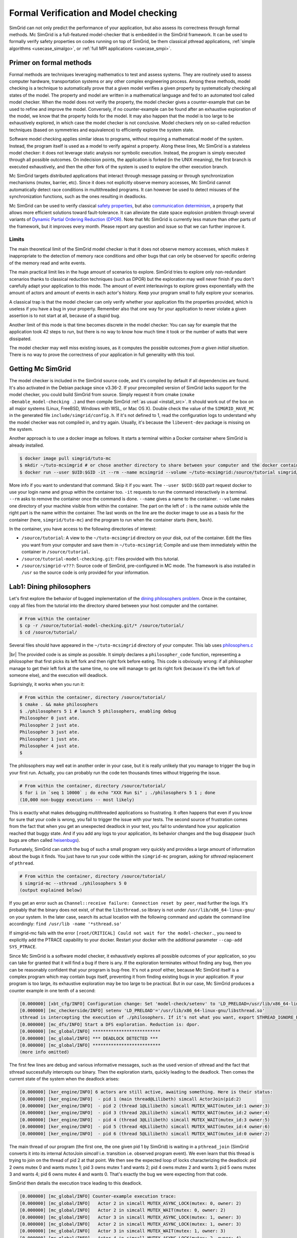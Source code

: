 .. _usecase_modelchecking:

Formal Verification and Model checking
======================================

SimGrid can not only predict the performance of your application, but also assess its correctness through formal methods. Mc
SimGrid is a full-featured model-checker that is embedded in the SimGrid framework. It can be used to formally verify safety
properties on codes running on top of SimGrid, be them classical pthread applications, :ref:`simple algorithms
<usecase_simalgo>`, or :ref:`full MPI applications <usecase_smpi>`.

Primer on formal methods
------------------------

Formal methods are techniques leveraging mathematics to test and assess systems. They are routinely used to assess computer hardware,
transportation systems or any other complex engineering process. Among these methods, model checking is a technique to automatically
prove that a given model verifies a given property by systematically checking all states of the model. The property and model are
written in a mathematical language and fed to an automated tool called model checker. When the model does not verify the property, the
model checker gives a counter-example that can be used to refine and improve the model. Conversely, if no counter-example can be found
after an exhaustive exploration of the model, we know that the property holds for the model. It may also happen that the model is too
large to be exhaustively explored, in which case the model checker is not conclusive. Model checkers rely on so-called reduction
techniques (based on symmetries and equivalence) to efficiently explore the system state.

Software model checking applies similar ideas to programs, without requiring a mathematical model of the system. Instead, the
program itself is used as a model to verify against a property. Along these lines, Mc SimGrid is a stateless model checker: it
does not leverage static analysis nor symbolic execution. Instead, the program is simply executed through all possible outcomes.
On indecision points, the application is forked (in the UNIX meaning), the first branch is executed exhaustively, and then the
other fork of the system is used to explore the other execution branch.

Mc SimGrid targets distributed applications that interact through message passing or through synchronization mechanisms (mutex,
barrier, etc). Since it does not explicitly observe memory accesses, Mc SimGrid cannot automatically detect race conditions in
multithreaded programs. It can however be used to detect misuses of the synchronization functions, such as the ones resulting in
deadlocks.

Mc SimGrid can be used to verify classical `safety properties <https://en.wikipedia.org/wiki/Linear_time_property>`_, but also
`communication determinism <https://hal.inria.fr/hal-01953167/document>`_, a property that allows more efficient solutions
toward fault-tolerance. It can alleviate the state space explosion problem through several variants of `Dynamic Partial Ordering
Reduction (DPOR) <https://en.wikipedia.org/wiki/Partial_order_reduction>`_. Note that Mc SimGrid is currently less mature than
other parts of the framework, but it improves every month. Please report any question and issue so that we can further improve
it.

Limits
^^^^^^

The main theoretical limit of the SimGrid model checker is that it does not observe memory accesses, which makes it
inappropriate to the detection of memory race conditions and other bugs that can only be observed for specific ordering of the
memory read and write events. 

The main practical limit lies in the huge amount of scenarios to explore. SimGrid tries to explore only non-redundant scenarios
thanks to classical reduction techniques (such as DPOR) but the exploration may well never finish if you don't carefully adapt
your application to this mode. The amount of event interleavings to explore grows exponentially with the amount of actors and
amount of events in each actor's history. Keep your program small to fully explore your scenarios.

A classical trap is that the model checker can only verify whether your application fits the properties provided, which is
useless if you have a bug in your property. Remember also that one way for your application to never violate a given assertion
is to not start at all, because of a stupid bug.

Another limit of this mode is that time becomes discrete in the model checker: You can say for example that the application took
42 steps to run, but there is no way to know how much time it took or the number of watts that were dissipated.

The model checker may well miss existing issues, as it computes the possible outcomes *from a given initial situation*. There is
no way to prove the correctness of your application in full generality with this tool.

Getting Mc SimGrid
------------------

The model checker is included in the SimGrid source code, and it's compiled by default if all dependencies are found. It's also
activated in the Debian package since v3.36-2. If your precompiled version of SimGrid lacks support for the model checker, you
could build SimGrid from source. Simply request it from cmake (``cmake -Denable_model-checking .``) and then compile SimGrid
:ref:`as usual <install_src>`. It should work out of the box on all major systems (Linux, FreeBSD, Windows with WSL, or Mac OS
X). Double check the value of the ``SIMGRID_HAVE_MC`` in the generated file ``include/simgrid/config.h``. If it's not defined to
1, read the configuration logs to understand why the model checker was not compiled in, and try again. Usually, it's because the
``libevent-dev`` package is missing on the system.

Another approach is to use a docker image as follows. It starts a terminal within a Docker container where SimGrid is already 
installed.

.. code-block:: console

   $ docker image pull simgrid/tuto-mc
   $ mkdir ~/tuto-mcsimgrid # or chose another directory to share between your computer and the docker container
   $ docker run --user $UID:$GID -it --rm --name mcsimgrid --volume ~/tuto-mcsimgrid:/source/tutorial simgrid/tuto-mc bash

More info if you want to understand that command. Skip it if you want. The ``--user $UID:$GID`` part request docker to use your
login name and group within the container too. ``-it`` requests to run the command interactively in a terminal. ``--rm`` asks to
remove the container once the command is done. ``--name`` gives a name to the container. ``--volume`` makes one directory of
your machine visible from within the container. The part on the left of ``:`` is the name outside while the right part is the
name within the container. The last words on the line are the docker image to use as a basis for the container (here,
``simgrid/tuto-mc``) and the program to run when the container starts (here, ``bash``).

In the container, you have access to the following directories of interest:

- ``/source/tutorial``: A view to the ``~/tuto-mcsimgrid`` directory on your disk, out of the container.
  Edit the files you want from your computer and save them in ``~/tuto-mcsimgrid``;
  Compile and use them immediately within the container in ``/source/tutorial``.
- ``/source/tutorial-model-checking.git``: Files provided with this tutorial.
- ``/source/simgrid-v???``: Source code of SimGrid, pre-configured in MC mode. The framework is also installed in ``/usr``
  so the source code is only provided for your information.

Lab1: Dining philosophers
-------------------------

Let's first explore the behavior of bugged implementation of the `dining philosophers problem
<https://en.wikipedia.org/wiki/Dining_philosophers_problem>`_. Once in the container, copy all files from the tutorial into the
directory shared between your host computer and the container.

.. code-block:: console

  # From within the container
  $ cp -r /source/tutorial-model-checking.git/* /source/tutorial/
  $ cd /source/tutorial/

Several files should have appeared in the ``~/tuto-mcsimgrid`` directory of your computer.
This lab uses `philosophers.c <https://framagit.org/simgrid/tutorial-model-checking/-/blob/main/philosophers.c>`_

.. toggle-header::
   :header: Code of ``philosophers.c``: click here to open

   You can also `view it online <https://framagit.org/simgrid/tutorial-model-checking/-/blob/main/philosophers.c>`_

   .. literalinclude:: tuto_mc/philosophers.c
      :language: cpp

|br|
The provided code is as simple as possible. It simply declares a ``philosopher_code`` function, representing a philosopher that
first picks its left fork and then right fork before eating. This code is obviously wrong: if all philosopher manage to get
their left fork at the same time, no one will manage to get its right fork (because it's the left fork of someone else), and the
execution will deadlock.

Suprisingly, it works when you run it:

.. code-block:: console

   # From within the container, directory /source/tutorial/
   $ cmake . && make philosophers
   $ ./philosophers 5 1 # launch 5 philosophers, enabling debug
   Philosopher 0 just ate.
   Philosopher 2 just ate.
   Philosopher 3 just ate.
   Philosopher 1 just ate.
   Philosopher 4 just ate.
   $

The philosophers may well eat in another order in your case, but it is really unlikely that you manage to trigger the bug in
your first run. Actually, you can probably run the code ten thousands times without triggering the issue.

.. code-block:: console

   # From within the container, directory /source/tutorial/
   $ for i in `seq 1 10000` ; do echo "XXX Run $i" ; ./philosophers 5 1 ; done
   (10,000 non-buggy executions -- most likely)

This is exactly what makes debugging multithreaded applications so frustrating. It often happens that even if you know for sure
that your code is wrong, you fail to trigger the issue with your tests. The second source of frustration comes from the fact
that when you get an unexpected deadlock in your test, you fail to understand how your application reached that buggy state. And
if you add any logs to your application, its behavior changes and the bug disappear (such bugs are often called `heisenbugs
<https://en.wikipedia.org/wiki/Heisenbug>`_). 

Fortunately, SimGrid can catch the bug of such a small program very quickly and provides a large amount of information about the
bugs it finds. You just have to run your code within the ``simgrid-mc`` program, asking for *sthread* replacement of
``pthread``.

.. code-block:: console

   # From within the container, directory /source/tutorial/
   $ simgrid-mc --sthread ./philosophers 5 0
   (output explained below)

If you get an error such as ``Channel::receive failure: Connection reset by peer``, read further the logs. It's probably that
the binary does not exist, of that the ``libsthread.so`` library is not under ``/usr/lib/x86_64-linux-gnu/`` on your system. In
the later case, search its actual location with the following command and update the command line accordingly: 
``find /usr/lib -name '*sthread.so'``

If simgrid-mc fails with the error ``[root/CRITICAL] Could not wait for the model-checker.``, you need to explicitly add the
PTRACE capability to your docker. Restart your docker with the additional parameter ``--cap-add SYS_PTRACE``.

Since Mc SimGrid is a software model checker, it exhaustively explores all possible outcomes of your application, so you can
take for granted that it will find a bug if there is any. If the exploration terminates without finding any bug, then you can be
reasonably confident that your program is bug-free. It's not a proof either, because Mc SimGrid itself is a complex program
which may contain bugs itself, preventing it from finding existing bugs in your application. If your program is too large, its
exhaustive exploration may be too large to be practical. But in our case, Mc SimGrid produces a counter example in one tenth of
a second:

.. code-block:: console

   [0.000000] [xbt_cfg/INFO] Configuration change: Set 'model-check/setenv' to 'LD_PRELOAD=/usr/lib/x86_64-linux-gnu/libsthread.so'
   [0.000000] [mc_checkerside/INFO] setenv 'LD_PRELOAD'='/usr/lib/x86_64-linux-gnu/libsthread.so'
   sthread is intercepting the execution of ./philosophers. If it's not what you want, export STHREAD_IGNORE_BINARY=./philosophers
   [0.000000] [mc_dfs/INFO] Start a DFS exploration. Reduction is: dpor.
   [0.000000] [mc_global/INFO] **************************
   [0.000000] [mc_global/INFO] *** DEADLOCK DETECTED ***
   [0.000000] [mc_global/INFO] **************************
   (more info omitted)

The first few lines are debug and various informative messages, such as the used version of sthread and the fact that sthread
successfully intercepts our binary. Then the exploration starts, quickly leading to the deadlock. Then comes the current state
of the system when the deadlock arises:

.. code-block:: console

   [0.000000] [ker_engine/INFO] 6 actors are still active, awaiting something. Here is their status:
   [0.000000] [ker_engine/INFO]  - pid 1 (main thread@Lilibeth) simcall ActorJoin(pid:2)
   [0.000000] [ker_engine/INFO]  - pid 2 (thread 1@Lilibeth) simcall MUTEX_WAIT(mutex_id:1 owner:3)
   [0.000000] [ker_engine/INFO]  - pid 3 (thread 2@Lilibeth) simcall MUTEX_WAIT(mutex_id:2 owner:4)
   [0.000000] [ker_engine/INFO]  - pid 4 (thread 3@Lilibeth) simcall MUTEX_WAIT(mutex_id:3 owner:5)
   [0.000000] [ker_engine/INFO]  - pid 5 (thread 4@Lilibeth) simcall MUTEX_WAIT(mutex_id:4 owner:6)
   [0.000000] [ker_engine/INFO]  - pid 6 (thread 5@Lilibeth) simcall MUTEX_WAIT(mutex_id:0 owner:2)

The main thread of our program (the first one, the one given pid 1 by SimGrid) is waiting in a ``pthread_join`` (SimGrid
converts it into its internal ActorJoin *simcall* i.e. transition i.e. observed program event). We even learn that this thread
is trying to join on the thread of pid 2 at that point. We then see the expected loop of locks characterizing the deadlock:
pid 2 owns mutex 0 and wants mutex 1; pid 3 owns mutex 1 and wants 2; pid 4 owns mutex 2 and wants 3; pid 5 owns mutex 3 and
wants 4; pid 6 owns mutex 4 and wants 0. That's exactly the bug we were expecting from that code. 

SimGrid then details the execution trace leading to this deadlock.

.. code-block:: console

   [0.000000] [mc_global/INFO] Counter-example execution trace:
   [0.000000] [mc_global/INFO]   Actor 2 in simcall MUTEX_ASYNC_LOCK(mutex: 0, owner: 2)
   [0.000000] [mc_global/INFO]   Actor 2 in simcall MUTEX_WAIT(mutex: 0, owner: 2)
   [0.000000] [mc_global/INFO]   Actor 3 in simcall MUTEX_ASYNC_LOCK(mutex: 1, owner: 3)
   [0.000000] [mc_global/INFO]   Actor 2 in simcall MUTEX_ASYNC_LOCK(mutex: 1, owner: 3)
   [0.000000] [mc_global/INFO]   Actor 3 in simcall MUTEX_WAIT(mutex: 1, owner: 3)
   [0.000000] [mc_global/INFO]   Actor 4 in simcall MUTEX_ASYNC_LOCK(mutex: 2, owner: 4)
   [0.000000] [mc_global/INFO]   Actor 3 in simcall MUTEX_ASYNC_LOCK(mutex: 2, owner: 4)
   [0.000000] [mc_global/INFO]   Actor 4 in simcall MUTEX_WAIT(mutex: 2, owner: 4)
   [0.000000] [mc_global/INFO]   Actor 5 in simcall MUTEX_ASYNC_LOCK(mutex: 3, owner: 5)
   [0.000000] [mc_global/INFO]   Actor 4 in simcall MUTEX_ASYNC_LOCK(mutex: 3, owner: 5)
   [0.000000] [mc_global/INFO]   Actor 5 in simcall MUTEX_WAIT(mutex: 3, owner: 5)
   [0.000000] [mc_global/INFO]   Actor 6 in simcall MUTEX_ASYNC_LOCK(mutex: 4, owner: 6)
   [0.000000] [mc_global/INFO]   Actor 5 in simcall MUTEX_ASYNC_LOCK(mutex: 4, owner: 6)
   [0.000000] [mc_global/INFO]   Actor 6 in simcall MUTEX_WAIT(mutex: 4, owner: 6)
   [0.000000] [mc_global/INFO]   Actor 6 in simcall MUTEX_ASYNC_LOCK(mutex: 0, owner: 2)

SimGrid execution traces are not that easy to read because the internal events do not perfectly match the API we used. Most
notably, ``pthread_lock`` is split into two events: ``MUTEX_ASYNC_LOCK`` (where the actor declares it intend to lock the mutex
without blocking. It puts its name in the waiting list of that mutex) and ``MUTEX_WAIT`` (where it actually blocks until its
name is becomes the first from that list). When ``MUTEX_ASYNC_LOCK`` appears in the execution trace, it means that this action
was successfully run by the corresponding actor (intend to wait on the mutex do not appear in the trace, only successful waits
appear). 

You can read ``MUTEX_ASYNC_LOCK`` as ``pthread_lock_begin`` while ``MUTEX_WAIT`` would be  ``pthread_lock_end``.
``pthread_unlock`` simply becomes ``MUTEX_UNLOCK``, even if there is no such operation in that execution trace.

With this information and our previous understanding of the issue, we can read the trace as follows:

 - Actor 2 takes mutex 0 (``MUTEX_ASYNC_LOCK`` + ``MUTEX_WAIT``)
 - Actor 3 declares its intend to take mutex 1 (``MUTEX_ASYNC_LOCK``)
 - Actor 2 declares its intend to take mutex 1 (``MUTEX_ASYNC_LOCK``)

This is already a dangerous move, as actor 2 is the owner of mutex 0 and wants the mutex 1, that is owned by actor 3 that will
need the mutex 2 to release the mutex 1. But the deadlock is not granted yet, as nobody owns mutex 2 yet, so actor 3 could still
get it. When exactly does the trap close in on our threads?

If we read the output further, SimGrid displays the critical transition, which is the first transition after which no valid
execution exist. Before that critical transition, some possible executions still manage to avoid any issue, but after that
transition all executions are buggy.

.. code-block:: console

   [0.000000] [mc_ct/INFO] *********************************
   [0.000000] [mc_ct/INFO] *** CRITICAL TRANSITION FOUND ***
   [0.000000] [mc_ct/INFO] *********************************
   [0.000000] [mc_ct/INFO] Current knowledge of explored stack:
   [0.000000] [mc_ct/INFO]   (  CORRECT) Actor 2 in  ==> simcall: MUTEX_ASYNC_LOCK(mutex: 0, owner: 2)
   [0.000000] [mc_ct/INFO]   (  CORRECT) Actor 2 in  ==> simcall: MUTEX_WAIT(mutex: 0, owner: 2)
   [0.000000] [mc_ct/INFO]   (  CORRECT) Actor 3 in  ==> simcall: MUTEX_ASYNC_LOCK(mutex: 1, owner: 3)
   [0.000000] [mc_ct/INFO]   (  CORRECT) Actor 2 in  ==> simcall: MUTEX_ASYNC_LOCK(mutex: 1, owner: 3)
   [0.000000] [mc_ct/INFO]   (  CORRECT) Actor 3 in  ==> simcall: MUTEX_WAIT(mutex: 1, owner: 3)
   [0.000000] [mc_ct/INFO]   (  CORRECT) Actor 4 in  ==> simcall: MUTEX_ASYNC_LOCK(mutex: 2, owner: 4)
   [0.000000] [mc_ct/INFO]   (INCORRECT) Actor 3 in  ==> simcall: MUTEX_ASYNC_LOCK(mutex: 2, owner: 4)
   [0.000000] [mc_ct/INFO]   (INCORRECT) Actor 4 in  ==> simcall: MUTEX_WAIT(mutex: 2, owner: 4)
   [0.000000] [mc_ct/INFO]   (INCORRECT) Actor 4 in  ==> simcall: MUTEX_ASYNC_LOCK(mutex: 0, owner: 2)
   [0.000000] [mc_ct/INFO] Found the critical transition: Actor 4 ==> simcall: MUTEX_ASYNC_LOCK(mutex: 2, owner: 4)   

Once the actor 4 becomes the owner of mutex 2 while any other philosopher owns a mutex, the deadlock becomes inevitable.

Before that critical transition, SimGrid displays some information on how to reproduce the bug out of the model checker as well as additional statistics.

.. code-block:: console

   [0.000000] [mc_Session/INFO] You can debug the problem (and see the whole details) by rerunning out of simgrid-mc 
                                with --cfg=model-check/replay:'2;2;3;2;3;4;3;4;4'
   [0.000000] [mc_dfs/INFO] DFS exploration ended. 57 unique states visited; 3 explored traces (16 transition replays, 73 states visited overall)

As stated in the first message, you can rerun the faulty execution trace directly with the given extra parameter. This can be
useful to run that execution within valgrind, you probably don't want to slow down your application with valgrind while running
the time consuming model checker. But the real advantage of that command is that SimGrid provides much more information when
replaying a given trace. As you can see below, that's probably more information than you could dream of. 

Please notice how the program is run out of ``simgrid-mc`` (which binary disappeared from the following command line), but with
*sthread* directly injected through ``LD_PRELOAD``. If you need to run extra tools such as ``bash`` or ``valgrind``, you
probably want to use ``STHREAD_IGNORE_BINARY`` to instruct *sthread* to not intercept them.

.. code-block:: console

   $ LD_PRELOAD=/usr/lib/x86_64-linux-gnu/libsthread.so ./philosophers 5 0 --cfg=model-check/replay:'2;2;3;2;3;4;3;4;4'
   sthread is intercepting the execution of ./philosophers. If it's not what you want, export STHREAD_IGNORE_BINARY=./philosophers
   [0.000000] [xbt_cfg/INFO] Configuration change: Set 'model-check/replay' to '2;2;3;2;3;4;3;4;4'
   [0.000000] [mc_record/INFO] path=2;2;3;2;3;4;3;4;4
   [0.000000] [mc_record/INFO] ***********************************************************************************
   [0.000000] [mc_record/INFO] * Path chunk #1 '2/0' Actor thread 1(pid:2): MUTEX_ASYNC_LOCK(mutex_id:0 owner:none)
   [0.000000] [mc_record/INFO] ***********************************************************************************
   Backtrace (displayed in actor thread 1):
     ->  #0 xbt_backtrace_display_current at /src/xbt/backtrace.cpp:31
     ->  #1 simcall_run_answered(std::function<void ()> const&, simgrid::kernel::actor::SimcallObserver*) at /src/kernel/actor/Simcall.cpp:67
     ->  #2 simgrid::s4u::Mutex::lock() at /src/s4u/s4u_Mutex.cpp:24
     ->  #3 sthread_mutex_lock at /src/sthread/sthread_impl.cpp:223
     ->  #4 pthread_mutex_lock at /usr/include/pthread.h:738
     ->  #5 philosopher_code at /source/tutorial/philosophers.c:19
     ->  #6 std::_Function_handler<void (), std::_Bind<sthread_create::{lambda(auto:1*, auto:2*)#1} (void* (*)(sthread_create::{lambda(auto:1*, auto:2*)#1}), sthread_create::{lambda(auto:1*, auto:2*)#1})> >::_M_invoke(std::_Any_data const&) at /usr/include/c++/10/bits/std_function.h:293
     ->  #7 smx_ctx_wrapper at /src/kernel/context/ContextSwapped.cpp:43

   [0.000000] [mc_record/INFO] ***********************************************************************************
   [0.000000] [mc_record/INFO] * Path chunk #2 '2/0' Actor thread 1(pid:2): MUTEX_WAIT(mutex_id:0 owner:2)
   [0.000000] [mc_record/INFO] ***********************************************************************************
   Backtrace (displayed in actor thread 1):
     ->  #0 xbt_backtrace_display_current at /src/xbt/backtrace.cpp:31
     ->  #1 simcall_run_blocking(std::function<void ()> const&, simgrid::kernel::actor::SimcallObserver*) at /src/kernel/actor/Simcall.cpp:74
     ->  #2 simgrid::s4u::Mutex::lock() at /src/s4u/s4u_Mutex.cpp:28
     ->  #3 sthread_mutex_lock at /src/sthread/sthread_impl.cpp:223
     ->  #4 pthread_mutex_lock at /usr/include/pthread.h:738
     ->  #5 philosopher_code at /source/tutorial/philosophers.c:19
     ->  #6 std::_Function_handler<void (), std::_Bind<sthread_create::{lambda(auto:1*, auto:2*)#1} (void* (*)(sthread_create::{lambda(auto:1*, auto:2*)#1}), sthread_create::{lambda(auto:1*, auto:2*)#1})> >::_M_invoke(std::_Any_data const&) at /usr/include/c++/10/bits/std_function.h:293
     ->  #7 smx_ctx_wrapper at /src/kernel/context/ContextSwapped.cpp:43

   [0.000000] [mc_record/INFO] ***********************************************************************************
   [0.000000] [mc_record/INFO] * Path chunk #3 '3/0' Actor thread 2(pid:3): MUTEX_ASYNC_LOCK(mutex_id:1 owner:none)
   [0.000000] [mc_record/INFO] ***********************************************************************************
   Backtrace (displayed in actor thread 2):
     ->  #0 xbt_backtrace_display_current at /src/xbt/backtrace.cpp:31
     ->  #1 simcall_run_answered(std::function<void ()> const&, simgrid::kernel::actor::SimcallObserver*) at /src/kernel/actor/Simcall.cpp:67
     ->  #2 simgrid::s4u::Mutex::lock() at /src/s4u/s4u_Mutex.cpp:24
     ->  #3 sthread_mutex_lock at /src/sthread/sthread_impl.cpp:223
     ->  #4 pthread_mutex_lock at /usr/include/pthread.h:738
     ->  #5 philosopher_code at /source/tutorial/philosophers.c:19
     ->  #6 std::_Function_handler<void (), std::_Bind<sthread_create::{lambda(auto:1*, auto:2*)#1} (void* (*)(sthread_create::{lambda(auto:1*, auto:2*)#1}), sthread_create::{lambda(auto:1*, auto:2*)#1})> >::_M_invoke(std::_Any_data const&) at /usr/include/c++/10/bits/std_function.h:293
     ->  #7 smx_ctx_wrapper at /src/kernel/context/ContextSwapped.cpp:43

   [0.000000] [mc_record/INFO] ***********************************************************************************
   [0.000000] [mc_record/INFO] * Path chunk #4 '2/0' Actor thread 1(pid:2): MUTEX_ASYNC_LOCK(mutex_id:1 owner:3)
   [0.000000] [mc_record/INFO] ***********************************************************************************
   Backtrace (displayed in actor thread 1):
     ->  #0 xbt_backtrace_display_current at /src/xbt/backtrace.cpp:31
     ->  #1 simcall_run_answered(std::function<void ()> const&, simgrid::kernel::actor::SimcallObserver*) at /src/kernel/actor/Simcall.cpp:67
     ->  #2 simgrid::s4u::Mutex::lock() at /src/s4u/s4u_Mutex.cpp:24
     ->  #3 sthread_mutex_lock at /src/sthread/sthread_impl.cpp:223
     ->  #4 pthread_mutex_lock at /usr/include/pthread.h:738
     ->  #5 philosopher_code at /source/tutorial/philosophers.c:21
     ->  #6 std::_Function_handler<void (), std::_Bind<sthread_create::{lambda(auto:1*, auto:2*)#1} (void* (*)(sthread_create::{lambda(auto:1*, auto:2*)#1}), sthread_create::{lambda(auto:1*, auto:2*)#1})> >::_M_invoke(std::_Any_data const&) at /usr/include/c++/10/bits/std_function.h:293
     ->  #7 smx_ctx_wrapper at /src/kernel/context/ContextSwapped.cpp:43

   [0.000000] [mc_record/INFO] ***********************************************************************************
   [0.000000] [mc_record/INFO] * Path chunk #5 '3/0' Actor thread 2(pid:3): MUTEX_WAIT(mutex_id:1 owner:3)
   [0.000000] [mc_record/INFO] ***********************************************************************************
   Backtrace (displayed in actor thread 2):
     ->  #0 xbt_backtrace_display_current at /src/xbt/backtrace.cpp:31
     ->  #1 simcall_run_blocking(std::function<void ()> const&, simgrid::kernel::actor::SimcallObserver*) at /src/kernel/actor/Simcall.cpp:74
     ->  #2 simgrid::s4u::Mutex::lock() at /src/s4u/s4u_Mutex.cpp:28
     ->  #3 sthread_mutex_lock at /src/sthread/sthread_impl.cpp:223
     ->  #4 pthread_mutex_lock at /usr/include/pthread.h:738
     ->  #5 philosopher_code at /source/tutorial/philosophers.c:19
     ->  #6 std::_Function_handler<void (), std::_Bind<sthread_create::{lambda(auto:1*, auto:2*)#1} (void* (*)(sthread_create::{lambda(auto:1*, auto:2*)#1}), sthread_create::{lambda(auto:1*, auto:2*)#1})> >::_M_invoke(std::_Any_data const&) at /usr/include/c++/10/bits/std_function.h:293
     ->  #7 smx_ctx_wrapper at /src/kernel/context/ContextSwapped.cpp:43

   [0.000000] [mc_record/INFO] ***********************************************************************************
   [0.000000] [mc_record/INFO] * Path chunk #6 '4/0' Actor thread 3(pid:4): MUTEX_ASYNC_LOCK(mutex_id:2 owner:none)
   [0.000000] [mc_record/INFO] ***********************************************************************************
   Backtrace (displayed in actor thread 3):
     ->  #0 xbt_backtrace_display_current at /src/xbt/backtrace.cpp:31
     ->  #1 simcall_run_answered(std::function<void ()> const&, simgrid::kernel::actor::SimcallObserver*) at /src/kernel/actor/Simcall.cpp:67
     ->  #2 simgrid::s4u::Mutex::lock() at /src/s4u/s4u_Mutex.cpp:24
     ->  #3 sthread_mutex_lock at /src/sthread/sthread_impl.cpp:223
     ->  #4 pthread_mutex_lock at /usr/include/pthread.h:738
     ->  #5 philosopher_code at /source/tutorial/philosophers.c:19
     ->  #6 std::_Function_handler<void (), std::_Bind<sthread_create::{lambda(auto:1*, auto:2*)#1} (void* (*)(sthread_create::{lambda(auto:1*, auto:2*)#1}), sthread_create::{lambda(auto:1*, auto:2*)#1})> >::_M_invoke(std::_Any_data const&) at /usr/include/c++/10/bits/std_function.h:293
     ->  #7 smx_ctx_wrapper at /src/kernel/context/ContextSwapped.cpp:43

   [0.000000] [mc_record/INFO] ***********************************************************************************
   [0.000000] [mc_record/INFO] * Path chunk #7 '3/0' Actor thread 2(pid:3): MUTEX_ASYNC_LOCK(mutex_id:2 owner:4)
   [0.000000] [mc_record/INFO] ***********************************************************************************
   Backtrace (displayed in actor thread 2):
     ->  #0 xbt_backtrace_display_current at /src/xbt/backtrace.cpp:31
     ->  #1 simcall_run_answered(std::function<void ()> const&, simgrid::kernel::actor::SimcallObserver*) at /src/kernel/actor/Simcall.cpp:67
     ->  #2 simgrid::s4u::Mutex::lock() at /src/s4u/s4u_Mutex.cpp:24
     ->  #3 sthread_mutex_lock at /src/sthread/sthread_impl.cpp:223
     ->  #4 pthread_mutex_lock at /usr/include/pthread.h:738
     ->  #5 philosopher_code at /source/tutorial/philosophers.c:21
     ->  #6 std::_Function_handler<void (), std::_Bind<sthread_create::{lambda(auto:1*, auto:2*)#1} (void* (*)(sthread_create::{lambda(auto:1*, auto:2*)#1}), sthread_create::{lambda(auto:1*, auto:2*)#1})> >::_M_invoke(std::_Any_data const&) at /usr/include/c++/10/bits/std_function.h:293
     ->  #7 smx_ctx_wrapper at /src/kernel/context/ContextSwapped.cpp:43

   [0.000000] [mc_record/INFO] ***********************************************************************************
   [0.000000] [mc_record/INFO] * Path chunk #8 '4/0' Actor thread 3(pid:4): MUTEX_WAIT(mutex_id:2 owner:4)
   [0.000000] [mc_record/INFO] ***********************************************************************************
   Backtrace (displayed in actor thread 3):
     ->  #0 xbt_backtrace_display_current at /src/xbt/backtrace.cpp:31
     ->  #1 simcall_run_blocking(std::function<void ()> const&, simgrid::kernel::actor::SimcallObserver*) at /src/kernel/actor/Simcall.cpp:74
     ->  #2 simgrid::s4u::Mutex::lock() at /src/s4u/s4u_Mutex.cpp:28
     ->  #3 sthread_mutex_lock at /src/sthread/sthread_impl.cpp:223
     ->  #4 pthread_mutex_lock at /usr/include/pthread.h:738
     ->  #5 philosopher_code at /source/tutorial/philosophers.c:19
     ->  #6 std::_Function_handler<void (), std::_Bind<sthread_create::{lambda(auto:1*, auto:2*)#1} (void* (*)(sthread_create::{lambda(auto:1*, auto:2*)#1}), sthread_create::{lambda(auto:1*, auto:2*)#1})> >::_M_invoke(std::_Any_data const&) at /usr/include/c++/10/bits/std_function.h:293
     ->  #7 smx_ctx_wrapper at /src/kernel/context/ContextSwapped.cpp:43

   [0.000000] [mc_record/INFO] ***********************************************************************************
   [0.000000] [mc_record/INFO] * Path chunk #9 '4/0' Actor thread 3(pid:4): MUTEX_ASYNC_LOCK(mutex_id:3 owner:none)
   [0.000000] [mc_record/INFO] ***********************************************************************************
   Backtrace (displayed in actor thread 3):
     ->  #0 xbt_backtrace_display_current at /src/xbt/backtrace.cpp:31
     ->  #1 simcall_run_answered(std::function<void ()> const&, simgrid::kernel::actor::SimcallObserver*) at /src/kernel/actor/Simcall.cpp:67
     ->  #2 simgrid::s4u::Mutex::lock() at /src/s4u/s4u_Mutex.cpp:24
     ->  #3 sthread_mutex_lock at /src/sthread/sthread_impl.cpp:223
     ->  #4 pthread_mutex_lock at /usr/include/pthread.h:738
     ->  #5 philosopher_code at /source/tutorial/philosophers.c:21
     ->  #6 std::_Function_handler<void (), std::_Bind<sthread_create::{lambda(auto:1*, auto:2*)#1} (void* (*)(sthread_create::{lambda(auto:1*, auto:2*)#1}), sthread_create::{lambda(auto:1*, auto:2*)#1})> >::_M_invoke(std::_Any_data const&) at /usr/include/c++/10/bits/std_function.h:293
     ->  #7 smx_ctx_wrapper at /src/kernel/context/ContextSwapped.cpp:43

   [0.000000] [mc_record/INFO] The replay of the trace is complete. The application could run further.
   [0.000000] [sthread/INFO] All threads exited. Terminating the simulation.
   [0.000000] /src/kernel/EngineImpl.cpp:275: [ker_engine/WARNING] Process called exit when leaving - Skipping cleanups
   [0.000000] /src/kernel/EngineImpl.cpp:275: [ker_engine/WARNING] Process called exit when leaving - Skipping cleanups

We hope this tool proves useful for debugging your multithreaded code. We encourage you to share your feedback, whether positive
or negative. Additionally, we would appreciate learning about any bugs you have identified using this tool. Our team will strive
to address any challenges you encounter while working with Mc SimGrid.

Lab2: non-deterministic receive (S4U or MPI)
--------------------------------------------

Motivational example
^^^^^^^^^^^^^^^^^^^^

Let's go with another example of a bugged program, this time using message passing in a distributed setting. Once in the
container, copy all files from the tutorial into the directory shared between your host computer and the container.

.. code-block:: console

  # From within the container
  $ cp -r /source/tutorial-model-checking.git/* /source/tutorial/
  $ cd /source/tutorial/

Several files should have appeared in the ``~/tuto-mcsimgrid`` directory of your computer.
This lab uses `ndet-receive-s4u.cpp <https://framagit.org/simgrid/tutorial-model-checking/-/blob/main/ndet-receive-s4u.cpp>`_,
that relies the :ref:`S4U interface <S4U_doc>` of SimGrid, but we provide a
`MPI version <https://framagit.org/simgrid/tutorial-model-checking/-/blob/main/ndet-receive-mpi.cpp>`_
if you prefer (see below for details on using the MPI version).

.. toggle-header::
   :header: Code of ``ndet-receive-s4u.cpp``: click here to open

   You can also `view it online <https://framagit.org/simgrid/tutorial-model-checking/-/blob/main/ndet-receive-s4u.cpp>`_

   .. literalinclude:: tuto_mc/ndet-receive-s4u.cpp
      :language: cpp

|br|
The provided code is rather simple: Three ``client`` are launched with an integer from ``1, 2, 3`` as a parameter. These actors simply
send their parameter to a given mailbox. A ``server`` receives 3 messages and assumes that the last received message is the number ``3``.
If you compile and run it, it simply works:

.. code-block:: console

   $ cmake . && make
   (output omitted)
   $ ./ndet-receive-s4u small_platform.xml
   [Jupiter:client:(2) 0.000000] [example/INFO] Sending 1
   [Bourassa:client:(3) 0.000000] [example/INFO] Sending 2
   [Ginette:client:(4) 0.000000] [example/INFO] Sending 3
   [Jupiter:client:(2) 0.020516] [example/INFO] Sent!
   [Bourassa:client:(3) 0.047027] [example/INFO] Sent!
   [Ginette:client:(4) 0.064651] [example/INFO] Sent!
   [Tremblay:server:(1) 0.064651] [example/INFO] OK

Running and understanding Mc SimGrid
^^^^^^^^^^^^^^^^^^^^^^^^^^^^^^^^^^^^

If you think about it, that's weird that this code works: all the messages are sent at the exact same time (t=0), so there is no reason for
the message ``3`` to arrive last. Depending on the link speed, any order should be possible. To trigger the bug, you could fiddle with the
source code and/or the platform file, but this is not a method. It's time to start Mc SimGrid, the SimGrid model checker, to exhaustively test
all message orders. For that, you simply launch your simulation as a parameter to the ``simgrid-mc`` binary as you would do with ``valgrind``:

.. code-block:: console

   $ simgrid-mc ./ndet-receive-s4u small_platform.xml
   (some output ignored)
   [Tremblay:server:(1) 0.000000] (...) Assertion value_got == 3 failed
   (more output ignored)

If it fails with the error ``[root/CRITICAL] Could not wait for the model-checker.``, you need to explicitly add the PTRACE capability to
your docker. Restart your docker with the additional parameter ``--cap-add SYS_PTRACE``.

At the end, it works: Mc SimGrid successfully triggers the bug. But the produced output is somewhat long and hairy. Don't worry, we will
now read it together. It can be split in several parts:

- First, you have some information coming from the application.

  - On top, you see the output of the application, but somewhat stuttering. This is exactly what happens: since Mc SimGrid is exploring
    all possible outcome of the code, the execution is sometimes rewind to explore another possible branch (here: another possible
    message ordering). Note also that all times are always 0 in the model checker, since the time is abstracted away in this mode.

    .. code-block:: console

       [Jupiter:client:(2) 0.000000] [example/INFO] Sending 1
       [Bourassa:client:(3) 0.000000] [example/INFO] Sending 2
       [Ginette:client:(4) 0.000000] [example/INFO] Sending 3
       [0.000000] [mc_dfs/INFO] Start a DFS exploration. Reduction is: dpor.
       [Jupiter:client:(2) 0.000000] [example/INFO] Sent!
       [Bourassa:client:(3) 0.000000] [example/INFO] Sent!
       [Tremblay:server:(1) 0.000000] [example/INFO] OK
       [Ginette:client:(4) 0.000000] [example/INFO] Sent!
       [Jupiter:client:(2) 0.000000] [example/INFO] Sent!
       [Bourassa:client:(3) 0.000000] [example/INFO] Sent!
       [Jupiter:client:(2) 0.000000] [example/INFO] Sent!

  - Then you have the error message, along with a backtrace of the application at the point where the assertion fails. Not all the frames of
    the backtrace are useful, and some are omitted here.

    .. code-block:: console

       [Tremblay:server:(1) 0.000000] /source/tutorial/ndet-receive-s4u.cpp:27: [root/CRITICAL] Assertion value_got == 3 failed
       Backtrace (displayed in actor server):
         ->  #0 xbt_backtrace_display_current at /src/xbt/backtrace.cpp:31
         ->  #1 server() in ./ndet-receive-s4u
         (uninformative frames omitted)

-  After that comes a lot of information from the model-checker.

  - First, the error message itself. The ``xbt_assert`` in the code result in an ``abort()`` in the application, that is interpreted as an
    application crash by the model-checker.

    .. code-block:: console

       [0.000000] [mc_ModelChecker/INFO] **************************
       [0.000000] [mc_ModelChecker/INFO] ** CRASH IN THE PROGRAM **
       [0.000000] [mc_ModelChecker/INFO] **************************
       [0.000000] [mc_ModelChecker/INFO] From signal: Aborted
       [0.000000] [mc_ModelChecker/INFO] A core dump was generated by the system.

  - An execution trace is then given, listing all the actions that led to that faulty execution. This is not easy to read, because the API
    calls we made (put/get) are split in atomic calls (iSend+Wait/iRecv+Wait), and all executions are interleaved. Also, Mc SimGrid
    reports the first faulty execution it finds: it may not be the shorter one.

    .. code-block:: console

       [0.000000] [mc_explo/INFO] Counter-example execution trace:
       [0.000000] [mc_explo/INFO]   Actor 1 in Irecv ==> simcall: iRecv(mbox=0)
       [0.000000] [mc_explo/INFO]   Actor 2 in Isend ==> simcall: iSend(mbox=0)
       [0.000000] [mc_explo/INFO]   Actor 1 in Wait ==> simcall: WaitComm(from 2 to 1, mbox=0, no timeout)
       [0.000000] [mc_explo/INFO]   Actor 1 in Irecv ==> simcall: iRecv(mbox=0)
       [0.000000] [mc_explo/INFO]   Actor 2 in Wait ==> simcall: WaitComm(from 2 to 1, mbox=0, no timeout)
       [0.000000] [mc_explo/INFO]   Actor 4 in Isend ==> simcall: iSend(mbox=0)
       [0.000000] [mc_explo/INFO]   Actor 1 in Wait ==> simcall: WaitComm(from 4 to 1, mbox=0, no timeout)
       [0.000000] [mc_explo/INFO]   Actor 1 in Irecv ==> simcall: iRecv(mbox=0)
       [0.000000] [mc_explo/INFO]   Actor 3 in Isend ==> simcall: iSend(mbox=0)
       [0.000000] [mc_explo/INFO]   Actor 1 in Wait ==> simcall: WaitComm(from 3 to 1, mbox=0, no timeout)

  - Then, the execution path is given.

    .. code-block:: console

       [0.000000] [mc_explo/INFO] You can debug the problem (and see the whole details) by rerunning out 
                                  of simgrid-mc with --cfg=model-check/replay:'1;2;1;1;2;4;1;1;3;1'

    This is the magical string (here: ``1;2;1;1;2;4;1;1;3;1``) that you should pass to your simulator to follow the same execution path
    without ``simgrid-mc``. This is because ``simgrid-mc`` may hinder the use of a debugger such as gdb or valgrind on the code during the
    model-checking. For example, you can trigger the same execution in valgrind as follows:

    .. code-block:: console

       $ valgrind ./ndet-receive-s4u small_platform.xml --cfg=model-check/replay:'1;2;1;1;2;4;1;1;3;1'
       ==402== Memcheck, a memory error detector
       ==402== Copyright (C) 2002-2017, and GNU GPL'd, by Julian Seward et al.
       ==402== Using Valgrind-3.16.1 and LibVEX; rerun with -h for copyright info
       ==402== Command: ./ndet-receive-s4u small_platform.xml --cfg=model-check/replay:1;2;1;1;2;4;1;1;3;1
       ==402==
       [0.000000] [xbt_cfg/INFO] Configuration change: Set 'model-check/replay' to '1;2;1;1;2;4;1;1;3;1'
       [0.000000] [mc_record/INFO] path=1;2;1;1;2;4;1;1;3;1
       [Jupiter:client:(2) 0.000000] [example/INFO] Sending 1
       [Bourassa:client:(3) 0.000000] [example/INFO] Sending 2
       [Ginette:client:(4) 0.000000] [example/INFO] Sending 3
       [Jupiter:client:(2) 0.000000] [example/INFO] Sent!
       [Tremblay:server:(1) 0.000000] /source/tutorial/ndet-receive-s4u.cpp:27: [root/CRITICAL] Assertion value_got == 3 failed
       (some output ignored)
       ==402==
       ==402== Process terminating with default action of signal 6 (SIGABRT): dumping core
       ==402==    at 0x550FCE1: raise (raise.c:51)
       ==402==    by 0x54F9536: abort (abort.c:79)
       ==402==    by 0x10C696: server() (ndet-receive-s4u.cpp:27)
       (more valgrind output ignored)

  - Then, Mc SimGrid displays some statistics about the amount of states and traces visited to find this bug.

    .. code-block:: console

       [0.000000] [mc_dfs/INFO] DFS exploration ended. 19 unique states visited; 1 explored traces (12 transition replays, 31 states visited overall)

  - Finally, the model checker searches for the critical transition, that is, the execution step afer which the problem becomes
    unavoidable. Before that transition, some executions manage to avoid any issue and reach a non-faulty program execution,
    while after that transition, only faulty executions can be reached. We believe that this information could help you to
    better understand the issue, and we would love to hear what you think about this feature.

    .. code-block:: console

       [0.000000] [mc_ct/INFO] *********************************
       [0.000000] [mc_ct/INFO] *** CRITICAL TRANSITION FOUND ***
       [0.000000] [mc_ct/INFO] *********************************
       [0.000000] [mc_ct/INFO] Current knowledge of explored stack:
       [0.000000] [mc_ct/INFO]   (  CORRECT) Actor 1 in Irecv ==> simcall: iRecv(mbox=0, comm=1, tag=0))
       [0.000000] [mc_ct/INFO]   (  CORRECT) Actor 2 in Isend ==> simcall: iSend(mbox=0, comm=1, tag=0)
       [0.000000] [mc_ct/INFO]   (  CORRECT) Actor 1 in Wait ==> simcall: WaitComm(from 2 to 1, mbox=0, no timeout, comm=1)
       [0.000000] [mc_ct/INFO]   (  CORRECT) Actor 1 in Irecv ==> simcall: iRecv(mbox=0, comm=3, tag=0))
       [0.000000] [mc_ct/INFO]   (  CORRECT) Actor 2 in Wait ==> simcall: WaitComm(from 2 to 1, mbox=0, no timeout, comm=1)
       [0.000000] [mc_ct/INFO]   (  CORRECT) Actor 4 in Isend ==> simcall: iSend(mbox=0, comm=3, tag=0)
       [0.000000] [mc_ct/INFO]   (INCORRECT) Actor 1 in Wait ==> simcall: WaitComm(from 4 to 1, mbox=0, no timeout, comm=3)
       [0.000000] [mc_ct/INFO]   (INCORRECT) Actor 1 in Irecv ==> simcall: iRecv(mbox=0, comm=5, tag=0))
       [0.000000] [mc_ct/INFO]   (INCORRECT) Actor 3 in Isend ==> simcall: iSend(mbox=0, comm=5, tag=0)
       [0.000000] [mc_ct/INFO]   (INCORRECT) Actor 1 in Wait ==> simcall: WaitComm(from 3 to 1, mbox=0, no timeout, comm=5)
       [0.000000] [mc_ct/INFO] Found the critical transition: Actor 4 ==> simcall: iSend(mbox=0, comm=3, tag=0)

Using MPI instead of S4U
^^^^^^^^^^^^^^^^^^^^^^^^

If you prefer, you can use MPI instead of the SimGrid-specific interface. Inspect the provided ``ndet-receive-mpi.c`` file: that's just a
translation of ``ndet-receive-s4u.cpp`` to MPI.

.. toggle-header::
   :header: Code of ``ndet-receive-mpi.c``: click here to open

   You can also `view it online <https://framagit.org/simgrid/tutorial-model-checking/-/blob/main/ndet-receive-mpi.c>`_.

   .. literalinclude:: tuto_mc/ndet-receive-mpi.c
      :language: cpp

|br|
You can compile and run it on top of SimGrid as follows.

.. code-block:: console

   $ smpicc ndet-receive-mpi.c -o ndet-receive-mpi
   $ smpirun -np 4 -platform small_platform.xml ndet-receive-mpi

Interestingly enough, the bug is triggered on my machine even without Mc SimGrid, because the simulator happens to use the execution path
leading to it. It may not be the case on your machine, as this depends on the iteration order of an unsorted collection. Instead, we
should use Mc SimGrid to exhaustively explore the state space and trigger the bug in all cases.

.. code-block:: console

   $ smpirun -wrapper simgrid-mc -np 4 -platform small_platform.xml ndet-receive-mpi

The produced output is then very similar to the one you get with S4U, even if the exact execution path leading to the bug may differs. You
can also trigger a given execution path out of the model-checker, for example to explore it with valgrind.

.. code-block:: console

   $ smpirun -wrapper valgrind -np 4 -platform small_platform.xml --cfg=model-check/replay:'1;2;1;1;4;1;1;3;1' ndet-receive-mpi

Under the hood
^^^^^^^^^^^^^^

If you want to run such analysis on your own code, out of the provided docker, there is some steps that you should take.

- SimGrid should naturally :ref:`be compiled <install_src>` with model-checking support. This requires some extra dependencies
  (documented on the :ref:`relevant page <install_src>`). Old versions of the SimGrid model checker used to induce a small performance penalty
  when complied in, but this is not true anymore. You can now safely activate the model checker.
- Also install ``libboost-stacktrace-dev`` to display nice backtraces from the application side (the one from the model-checking side is
  available in any case, but it contains less details).
- Mc SimGrid uses the ``ptrace`` system call to spy on the verified application. Some versions of Docker forbid the use of this call by
  default for security reason (it could be used to escape the docker containment with older versions of Linux). If you encounter this
  issue, you should either update your settings (the security issue was solved in later versions of Linux), or add ``--cap-add
  SYS_PTRACE`` to the docker parameters, as hinted by the text.

Going further
-------------

This tutorial is not complete yet, as there is nothing on reduction techniques. For now, the best source of information on these
topics is `this old tutorial <https://simgrid.org/tutorials/simgrid-mc-101.pdf>`_ and `that old presentation
<http://people.irisa.fr/Martin.Quinson/blog/2018/0123/McSimGrid-Boston.pdf>`_. But be warned that these source of information
are very old: the liveness verification was removed in v3.35, even if these docs still mention it.

.. |br| raw:: html

   <br />
